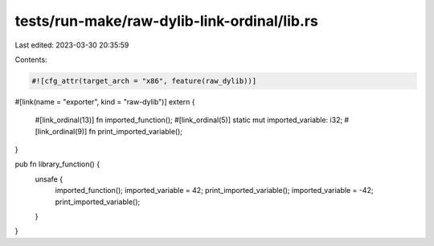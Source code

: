 tests/run-make/raw-dylib-link-ordinal/lib.rs
============================================

Last edited: 2023-03-30 20:35:59

Contents:

.. code-block:: rs

    #![cfg_attr(target_arch = "x86", feature(raw_dylib))]

#[link(name = "exporter", kind = "raw-dylib")]
extern {
    #[link_ordinal(13)]
    fn imported_function();
    #[link_ordinal(5)]
    static mut imported_variable: i32;
    #[link_ordinal(9)]
    fn print_imported_variable();
}

pub fn library_function() {
    unsafe {
        imported_function();
        imported_variable = 42;
        print_imported_variable();
        imported_variable = -42;
        print_imported_variable();
    }
}



